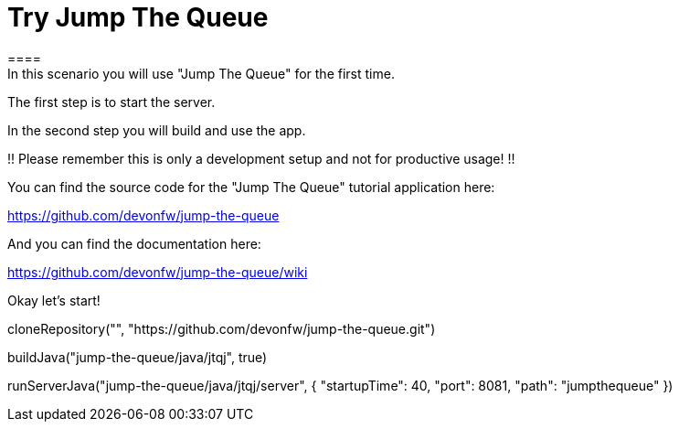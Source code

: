 = Try Jump The Queue 
==== 
In this scenario you will use "Jump The Queue" for the first time.

The first step is to start the server.

In the second step you will build and use the app.

!! Please remember this is only a development setup and not for productive usage! !!

You can find the source code for the "Jump The Queue" tutorial application here:

https://github.com/devonfw/jump-the-queue

And you can find the documentation here:

https://github.com/devonfw/jump-the-queue/wiki
====

Okay let's start!

[step]
--
cloneRepository("", "https://github.com/devonfw/jump-the-queue.git")
--

[step]
--
buildJava("jump-the-queue/java/jtqj", true)
--

[step]
--
runServerJava("jump-the-queue/java/jtqj/server", { "startupTime": 40, "port": 8081, "path": "jumpthequeue" })
--

